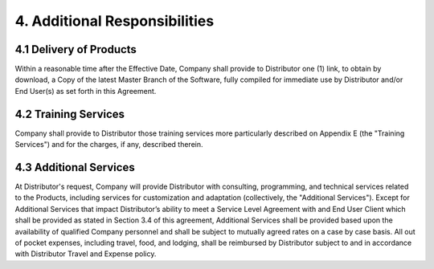 4. Additional Responsibilities
=====================================

4.1 Delivery of Products
~~~~~~~~~~~~~~~~~~~~~~~~~~~~~~ 

Within a reasonable time after the Effective Date, Company shall provide to Distributor one (1) link, to obtain by download, a  Copy of the latest Master Branch of the Software, fully compiled for immediate use by Distributor and/or End User(s) as set forth in this Agreement. 

  
4.2 Training Services
~~~~~~~~~~~~~~~~~~~~~~~~~~~~~~~~~

Company shall provide to Distributor those training services more particularly described on Appendix E (the "Training Services") and for the charges, if any, described therein.

4.3 Additional Services
~~~~~~~~~~~~~~~~~~~~~~~~~~~~~~~~~

At Distributor's request, Company will provide Distributor with consulting, programming, and technical services related to the Products, including services for customization and adaptation (collectively, the "Additional Services"). Except for Additional Services that impact Distributor’s ability to meet a Service Level Agreement with and End User Client which shall be provided as stated in Section 3.4 of this agreement,  Additional Services shall be provided based upon the availability of qualified Company personnel and shall be subject to mutually agreed rates on a case by case basis. All out of pocket expenses, including travel, food, and lodging, shall be reimbursed by Distributor subject to and in accordance with Distributor Travel and Expense policy.




